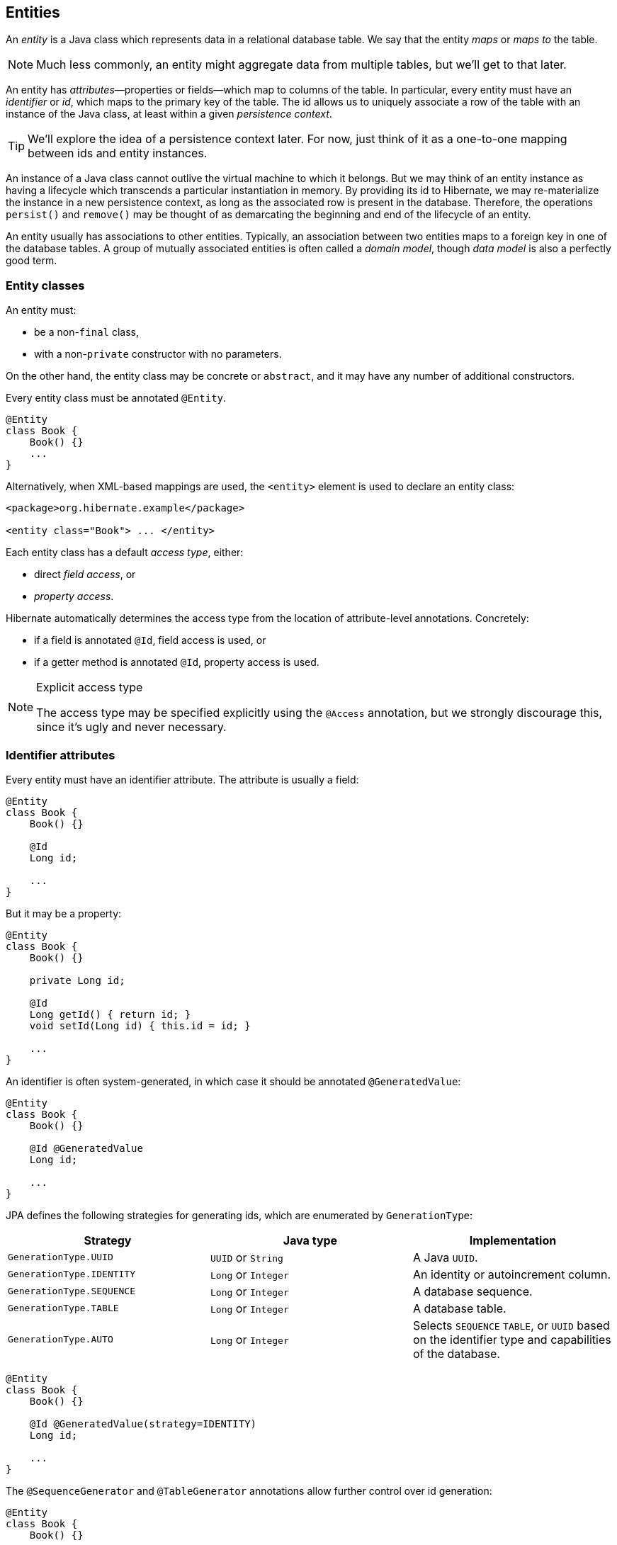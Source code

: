 [[entities]]
== Entities

An _entity_ is a Java class which represents data in a relational database table.
We say that the entity _maps_ or _maps to_ the table.

NOTE: Much less commonly, an entity might aggregate data from multiple tables, but we'll get to that later.

An entity has _attributes_&mdash;properties or fields&mdash;which map to columns of the table.
In particular, every entity must have an _identifier_ or _id_, which maps to the primary key of the table.
The id allows us to uniquely associate a row of the table with an instance of the Java class, at least within a given _persistence context_.

TIP: We'll explore the idea of a persistence context later. For now, just think of it as a one-to-one mapping between ids and entity instances.

An instance of a Java class cannot outlive the virtual machine to which it belongs.
But we may think of an entity instance as having a lifecycle which transcends a particular instantiation in memory.
By providing its id to Hibernate, we may re-materialize the instance in a new persistence context, as long as the associated row is present in the database.
Therefore, the operations `persist()` and `remove()` may be thought of as demarcating the beginning and end of the lifecycle of an entity.

An entity usually has associations to other entities.
Typically, an association between two entities maps to a foreign key in one of the database tables.
A group of mutually associated entities is often called a _domain model_, though _data model_ is also a perfectly good term.

[[entity-clases]]
=== Entity classes

An entity must:

- be a non-`final` class,
- with a non-`private` constructor with no parameters.

On the other hand, the entity class may be concrete or `abstract`, and it may have any number of additional constructors.

Every entity class must be annotated `@Entity`.

[source,java]
----
@Entity
class Book {
    Book() {}
    ...
}
----

Alternatively, when XML-based mappings are used, the `<entity>` element is used to declare an entity class:

[source,xml]
----
<package>org.hibernate.example</package>

<entity class="Book"> ... </entity>
----

Each entity class has a default _access type_, either:

- direct _field access_, or
- _property access_.

Hibernate automatically determines the access type from the location of attribute-level annotations.
Concretely:

- if a field is annotated `@Id`, field access is used, or
- if a getter method is annotated `@Id`, property access is used.

[NOTE]
.Explicit access type
====
The access type may be specified explicitly using the `@Access` annotation, but we strongly discourage this, since it's ugly and never necessary.
====

[identifier-attributes]
=== Identifier attributes

Every entity must have an identifier attribute.
The attribute is usually a field:

[source,java]
----
@Entity
class Book {
    Book() {}

    @Id
    Long id;
    
    ...
}
----

But it may be a property:

[source,java]
----
@Entity
class Book {
    Book() {}

    private Long id;
    
    @Id
    Long getId() { return id; }
    void setId(Long id) { this.id = id; }

    ...
}
----

An identifier is often system-generated, in which case it should be annotated `@GeneratedValue`:

[source,java]
----
@Entity
class Book {
    Book() {}

    @Id @GeneratedValue
    Long id;

    ...
}
----

JPA defines the following strategies for generating ids, which are enumerated by `GenerationType`:

|===
| Strategy                  | Java type | Implementation

| `GenerationType.UUID`     | `UUID` or `String`  | A Java `UUID`.
| `GenerationType.IDENTITY` | `Long` or `Integer` | An identity or autoincrement column.
| `GenerationType.SEQUENCE` | `Long` or `Integer` | A database sequence.
| `GenerationType.TABLE`    | `Long` or `Integer` | A database table.
| `GenerationType.AUTO`     | `Long` or `Integer` | Selects `SEQUENCE` `TABLE`, or `UUID` based on the identifier type and capabilities of the database.
|===

[source,java]
----
@Entity
class Book {
    Book() {}

    @Id @GeneratedValue(strategy=IDENTITY)
    Long id;

    ...
}
----

The `@SequenceGenerator` and `@TableGenerator` annotations allow further control over id generation:

[source,java]
----
@Entity
class Book {
    Book() {}

    @Id @GeneratedValue(strategy=SEQUENCE, generator="bookSeq")
    @SequenceGenerator(name="bookSeq", sequenceName="seq_book",
                       allocationSize=10)
    Long id;

    ...
}
----